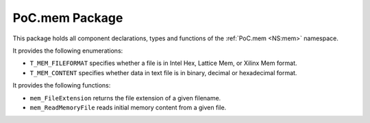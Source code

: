 .. only:: html

   .. |gh-src| image:: /_static/logos/GitHub-Mark-32px.png
               :scale: 40
               :target: https://github.com/VLSI-EDA/PoC/blob/master/src/mem/mem.pkg.vhdl
               :alt: Source Code on GitHub

   .. sidebar:: GitHub Links

      |gh-src| :pocsrc:`Sourcecode <mem/mem.pkg.vhdl>`

.. _PKG:mem:

PoC.mem Package
===============

This package holds all component declarations, types and functions of the
:ref:`PoC.mem <NS:mem>` namespace.

It provides the following enumerations:

* ``T_MEM_FILEFORMAT`` specifies whether a file is in Intel Hex, Lattice
  Mem, or Xilinx Mem format.

* ``T_MEM_CONTENT`` specifies whether data in text file is in binary, decimal
  or hexadecimal format.

It provides the following functions:

* ``mem_FileExtension`` returns the file extension of a given filename.
* ``mem_ReadMemoryFile`` reads initial memory content from a given file.

.. only:: latex

   Source file: :pocsrc:`mem.pkg.vhdl <mem/mem.pkg.vhdl>`
